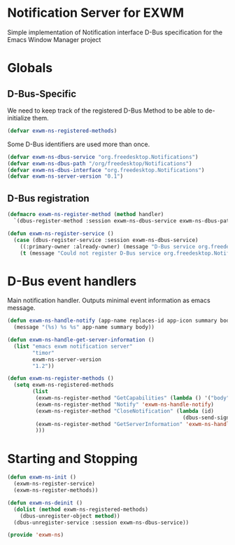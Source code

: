 * Notification Server for EXWM
Simple implementation of Notification interface D-Bus specification
for the Emacs Window Manager project

* Globals

** D-Bus-Specific

We need to keep track of the registered D-Bus Method to be able to
de-initialize them.
#+BEGIN_SRC emacs-lisp
  (defvar exwm-ns-registered-methods)
#+END_SRC

Some D-Bus identifiers are used more than once.
#+BEGIN_SRC emacs-lisp
  (defvar exwm-ns-dbus-service "org.freedesktop.Notifications")
  (defvar exwm-ns-dbus-path "/org/freedesktop/Notifications")
  (defvar exwm-ns-dbus-interface "org.freedesktop.Notifications")
  (defvar exwm-ns-server-version "0.1")
#+END_SRC

** D-Bus registration

#+BEGIN_SRC emacs-lisp
  (defmacro exwm-ns-register-method (method handler)
    `(dbus-register-method :session exwm-ns-dbus-service exwm-ns-dbus-path exwm-ns-dbus-interface ,method ,handler))

  (defun exwm-ns-register-service ()
    (case (dbus-register-service :session exwm-ns-dbus-service)
      ((:primary-owner :already-owner) (message "D-Bus service org.freedesktop.Notifications registered."))
      (t (message "Could not register D-Bus service org.freedesktop.Notifications."))))
#+END_SRC

* D-Bus event handlers
Main notification handler.  Outputs minimal event information as emacs message.
#+BEGIN_SRC emacs-lisp
  (defun exwm-ns-handle-notify (app-name replaces-id app-icon summary body actions hints expire-timeout)
    (message "(%s) %s %s" app-name summary body))

  (defun exwm-ns-handle-get-server-information ()
    (list "emacs exwm notification server"
          "timor"
          exwm-ns-server-version
          "1.2"))

  (defun exwm-ns-register-methods ()
    (setq exwm-ns-registered-methods
          (list
           (exwm-ns-register-method "GetCapabilities" (lambda () '("body")))
           (exwm-ns-register-method "Notify" 'exwm-ns-handle-notify)
           (exwm-ns-register-method "CloseNotification" (lambda (id)
                                                          (dbus-send-signal :session exwm-ns-dbus-service exwm-ns-dbus-path exwm-ns-dbus-inferface "NotificationClosed" id 3)))
           (exwm-ns-register-method "GetServerInformation" 'exwm-ns-handle-get-server-information)
           )))
#+END_SRC

* Starting and Stopping
#+BEGIN_SRC emacs-lisp
  (defun exwm-ns-init ()
    (exwm-ns-register-service)
    (exwm-ns-register-methods))

  (defun exwm-ns-deinit ()
    (dolist (method exwm-ns-registered-methods)
      (dbus-unregister-object method))
    (dbus-unregister-service :session exwm-ns-dbus-service))

  (provide 'exwm-ns)
#+END_SRC
